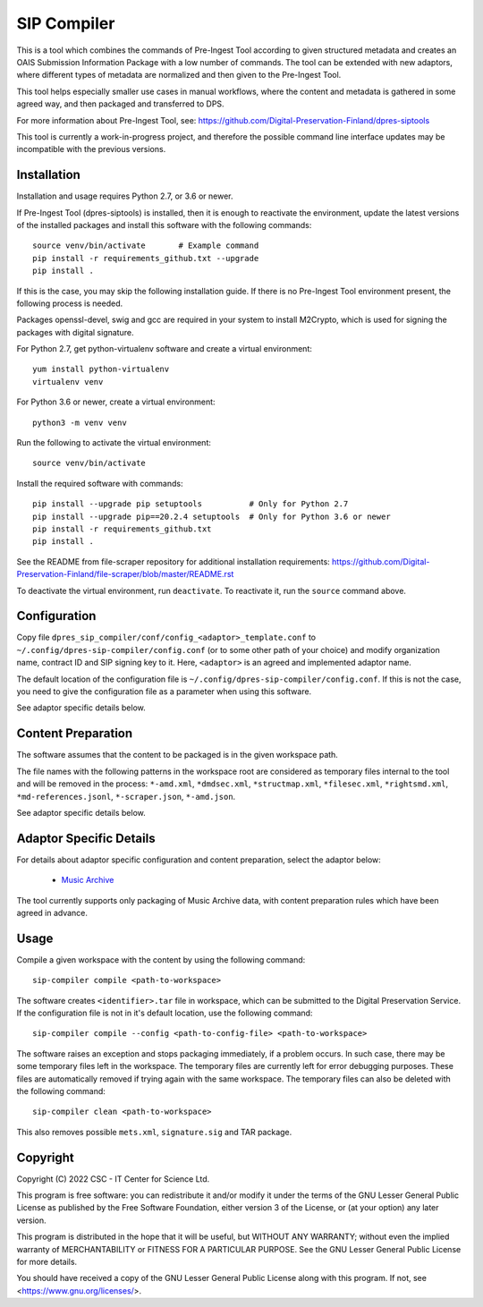 SIP Compiler
============

This is a tool which combines the commands of Pre-Ingest Tool according to
given structured metadata and creates an OAIS Submission Information Package
with a low number of commands. The tool can be extended with new adaptors,
where different types of metadata are normalized and then given to the
Pre-Ingest Tool.

This tool helps especially smaller use cases in manual workflows, where
the content and metadata is gathered in some agreed way, and then
packaged and transferred to DPS.

For more information about Pre-Ingest Tool, see:
https://github.com/Digital-Preservation-Finland/dpres-siptools

This tool is currently a work-in-progress project, and therefore
the possible command line interface updates may be incompatible with the
previous versions.

Installation
------------

Installation and usage requires Python 2.7, or 3.6 or newer.

If Pre-Ingest Tool (dpres-siptools) is installed, then it is enough to
reactivate the environment, update the latest versions of the installed packages
and install this software with the following commands::

    source venv/bin/activate       # Example command
    pip install -r requirements_github.txt --upgrade
    pip install .

If this is the case, you may skip the following installation guide. If there is
no Pre-Ingest Tool environment present, the following process is needed.

Packages openssl-devel, swig and gcc are required in your system to install
M2Crypto, which is used for signing the packages with digital signature.

For Python 2.7, get python-virtualenv software and create a virtual environment::

    yum install python-virtualenv
    virtualenv venv

For Python 3.6 or newer, create a virtual environment::

    python3 -m venv venv

Run the following to activate the virtual environment::

    source venv/bin/activate

Install the required software with commands::

    pip install --upgrade pip setuptools          # Only for Python 2.7
    pip install --upgrade pip==20.2.4 setuptools  # Only for Python 3.6 or newer
    pip install -r requirements_github.txt
    pip install .

See the README from file-scraper repository for additional installation
requirements: https://github.com/Digital-Preservation-Finland/file-scraper/blob/master/README.rst

To deactivate the virtual environment, run ``deactivate``. To reactivate it,
run the ``source`` command above.

Configuration
-------------

Copy file ``dpres_sip_compiler/conf/config_<adaptor>_template.conf`` to
``~/.config/dpres-sip-compiler/config.conf`` (or to some other path of your choice)
and modify organization name, contract ID and SIP signing key to it.
Here, ``<adaptor>`` is an agreed and implemented adaptor name.

The default location of the configuration file is
``~/.config/dpres-sip-compiler/config.conf``. If this is not the case,
you need to give the configuration file as a parameter when using this software.

See adaptor specific details below.

Content Preparation
-------------------

The software assumes that the content to be packaged is in the given workspace
path.

The file names with the following patterns in the workspace root are considered
as temporary files internal to the tool and will be removed in the process:
``*-amd.xml``, ``*dmdsec.xml``, ``*structmap.xml``, ``*filesec.xml``,
``*rightsmd.xml``, ``*md-references.jsonl``, ``*-scraper.json``, ``*-amd.json``.

See adaptor specific details below.

Adaptor Specific Details
------------------------

For details about adaptor specific configuration and content preparation,
select the adaptor below:

   * `Music Archive <./doc/musicarchive.rst>`_

The tool currently supports only packaging of Music Archive data,
with content preparation rules which have been agreed in advance.

Usage
-----

Compile a given workspace with the content by using the following command::

    sip-compiler compile <path-to-workspace>

The software creates ``<identifier>.tar`` file in workspace, which can be submitted
to the Digital Preservation Service. If the configuration file is not in it's
default location, use the following command::

    sip-compiler compile --config <path-to-config-file> <path-to-workspace>

The software raises an exception and stops packaging immediately, if a problem
occurs. In such case, there may be some temporary files left in the workspace.
The temporary files are currently left for error debugging purposes.
These files are automatically removed if trying again with the same workspace.
The temporary files can also be deleted with the following command::

    sip-compiler clean <path-to-workspace>

This also removes possible ``mets.xml``, ``signature.sig`` and TAR package.

Copyright
---------
Copyright (C) 2022 CSC - IT Center for Science Ltd.

This program is free software: you can redistribute it and/or modify it under the terms
of the GNU Lesser General Public License as published by the Free Software Foundation, either
version 3 of the License, or (at your option) any later version.

This program is distributed in the hope that it will be useful, but WITHOUT ANY WARRANTY;
without even the implied warranty of MERCHANTABILITY or FITNESS FOR A PARTICULAR PURPOSE.
See the GNU Lesser General Public License for more details.

You should have received a copy of the GNU Lesser General Public License along with
this program.  If not, see <https://www.gnu.org/licenses/>.

